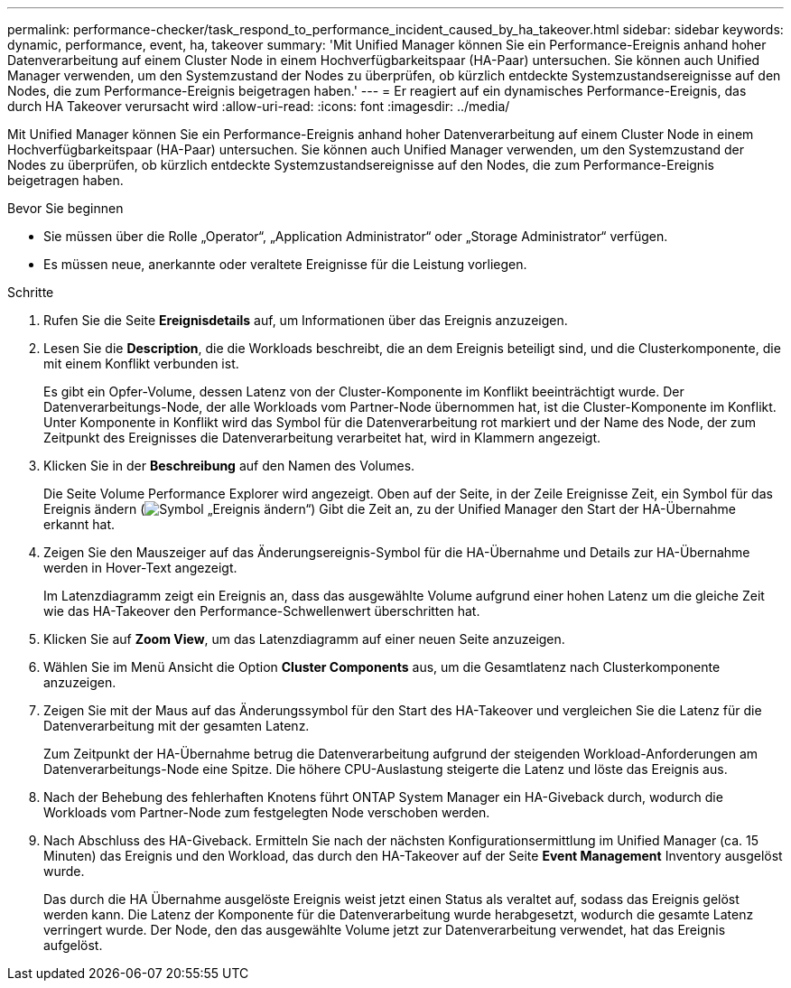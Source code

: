 ---
permalink: performance-checker/task_respond_to_performance_incident_caused_by_ha_takeover.html 
sidebar: sidebar 
keywords: dynamic, performance, event, ha, takeover 
summary: 'Mit Unified Manager können Sie ein Performance-Ereignis anhand hoher Datenverarbeitung auf einem Cluster Node in einem Hochverfügbarkeitspaar (HA-Paar) untersuchen. Sie können auch Unified Manager verwenden, um den Systemzustand der Nodes zu überprüfen, ob kürzlich entdeckte Systemzustandsereignisse auf den Nodes, die zum Performance-Ereignis beigetragen haben.' 
---
= Er reagiert auf ein dynamisches Performance-Ereignis, das durch HA Takeover verursacht wird
:allow-uri-read: 
:icons: font
:imagesdir: ../media/


[role="lead"]
Mit Unified Manager können Sie ein Performance-Ereignis anhand hoher Datenverarbeitung auf einem Cluster Node in einem Hochverfügbarkeitspaar (HA-Paar) untersuchen. Sie können auch Unified Manager verwenden, um den Systemzustand der Nodes zu überprüfen, ob kürzlich entdeckte Systemzustandsereignisse auf den Nodes, die zum Performance-Ereignis beigetragen haben.

.Bevor Sie beginnen
* Sie müssen über die Rolle „Operator“, „Application Administrator“ oder „Storage Administrator“ verfügen.
* Es müssen neue, anerkannte oder veraltete Ereignisse für die Leistung vorliegen.


.Schritte
. Rufen Sie die Seite *Ereignisdetails* auf, um Informationen über das Ereignis anzuzeigen.
. Lesen Sie die *Description*, die die Workloads beschreibt, die an dem Ereignis beteiligt sind, und die Clusterkomponente, die mit einem Konflikt verbunden ist.
+
Es gibt ein Opfer-Volume, dessen Latenz von der Cluster-Komponente im Konflikt beeinträchtigt wurde. Der Datenverarbeitungs-Node, der alle Workloads vom Partner-Node übernommen hat, ist die Cluster-Komponente im Konflikt. Unter Komponente in Konflikt wird das Symbol für die Datenverarbeitung rot markiert und der Name des Node, der zum Zeitpunkt des Ereignisses die Datenverarbeitung verarbeitet hat, wird in Klammern angezeigt.

. Klicken Sie in der *Beschreibung* auf den Namen des Volumes.
+
Die Seite Volume Performance Explorer wird angezeigt. Oben auf der Seite, in der Zeile Ereignisse Zeit, ein Symbol für das Ereignis ändern (image:../media/opm_change_icon.gif["Symbol „Ereignis ändern“"]) Gibt die Zeit an, zu der Unified Manager den Start der HA-Übernahme erkannt hat.

. Zeigen Sie den Mauszeiger auf das Änderungsereignis-Symbol für die HA-Übernahme und Details zur HA-Übernahme werden in Hover-Text angezeigt.
+
Im Latenzdiagramm zeigt ein Ereignis an, dass das ausgewählte Volume aufgrund einer hohen Latenz um die gleiche Zeit wie das HA-Takeover den Performance-Schwellenwert überschritten hat.

. Klicken Sie auf *Zoom View*, um das Latenzdiagramm auf einer neuen Seite anzuzeigen.
. Wählen Sie im Menü Ansicht die Option *Cluster Components* aus, um die Gesamtlatenz nach Clusterkomponente anzuzeigen.
. Zeigen Sie mit der Maus auf das Änderungssymbol für den Start des HA-Takeover und vergleichen Sie die Latenz für die Datenverarbeitung mit der gesamten Latenz.
+
Zum Zeitpunkt der HA-Übernahme betrug die Datenverarbeitung aufgrund der steigenden Workload-Anforderungen am Datenverarbeitungs-Node eine Spitze. Die höhere CPU-Auslastung steigerte die Latenz und löste das Ereignis aus.

. Nach der Behebung des fehlerhaften Knotens führt ONTAP System Manager ein HA-Giveback durch, wodurch die Workloads vom Partner-Node zum festgelegten Node verschoben werden.
. Nach Abschluss des HA-Giveback. Ermitteln Sie nach der nächsten Konfigurationsermittlung im Unified Manager (ca. 15 Minuten) das Ereignis und den Workload, das durch den HA-Takeover auf der Seite *Event Management* Inventory ausgelöst wurde.
+
Das durch die HA Übernahme ausgelöste Ereignis weist jetzt einen Status als veraltet auf, sodass das Ereignis gelöst werden kann. Die Latenz der Komponente für die Datenverarbeitung wurde herabgesetzt, wodurch die gesamte Latenz verringert wurde. Der Node, den das ausgewählte Volume jetzt zur Datenverarbeitung verwendet, hat das Ereignis aufgelöst.


